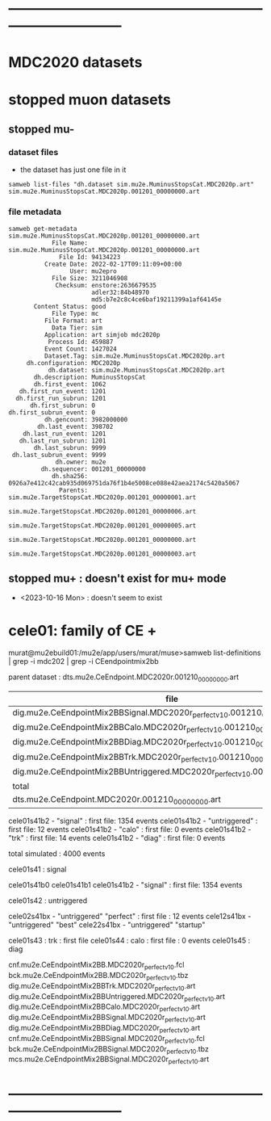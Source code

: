 # 
* ------------------------------------------------------------------------------
* MDC2020 datasets 
* stopped muon datasets                                                      
** stopped mu-                                                               
*** dataset files                                                            
- the dataset has just one file in it
#+begin_src  
samweb list-files "dh.dataset sim.mu2e.MuminusStopsCat.MDC2020p.art"     
sim.mu2e.MuminusStopsCat.MDC2020p.001201_00000000.art
#+end_src 
*** file metadata                                                            
#+begin_src  
samweb get-metadata sim.mu2e.MuminusStopsCat.MDC2020p.001201_00000000.art 
            File Name: sim.mu2e.MuminusStopsCat.MDC2020p.001201_00000000.art
              File Id: 94134223
          Create Date: 2022-02-17T09:11:09+00:00
                 User: mu2epro
            File Size: 3211046908
             Checksum: enstore:2636679535
                       adler32:84b48970
                       md5:b7e2c8c4ce6baf19211399a1af64145e
       Content Status: good
            File Type: mc
          File Format: art
            Data Tier: sim
          Application: art simjob mdc2020p
           Process Id: 459887
          Event Count: 1427024
          Dataset.Tag: sim.mu2e.MuminusStopsCat.MDC2020p.art
     dh.configuration: MDC2020p
           dh.dataset: sim.mu2e.MuminusStopsCat.MDC2020p.art
       dh.description: MuminusStopsCat
       dh.first_event: 1062
   dh.first_run_event: 1201
  dh.first_run_subrun: 1201
      dh.first_subrun: 0
dh.first_subrun_event: 0
          dh.gencount: 3982000000
        dh.last_event: 398702
    dh.last_run_event: 1201
   dh.last_run_subrun: 1201
       dh.last_subrun: 9999
 dh.last_subrun_event: 9999
             dh.owner: mu2e
         dh.sequencer: 001201_00000000
            dh.sha256: 0926a7e412c42cab935d069751da76f1b4e5008ce088e42aea2174c5420a5067
              Parents: sim.mu2e.TargetStopsCat.MDC2020p.001201_00000001.art
                       sim.mu2e.TargetStopsCat.MDC2020p.001201_00000006.art
                       sim.mu2e.TargetStopsCat.MDC2020p.001201_00000005.art
                       sim.mu2e.TargetStopsCat.MDC2020p.001201_00000000.art
                       sim.mu2e.TargetStopsCat.MDC2020p.001201_00000003.art
#+end_src 
** stopped mu+ : doesn't exist for mu+ mode                                  
- <2023-10-16 Mon> : doesn't seem to exist
* cele01: family of CE +                                                     

murat@mu2ebuild01:/mu2e/app/users/murat/muse>samweb list-definitions | grep -i mdc202 | grep -i CEendpointmix2bb

    parent dataset : dts.mu2e.CeEndpoint.MDC2020r.001210_00000000.art

|--------------------------------------------------------------------------------+-----------+----------|
| file                                                                           | N(events) | comments |
|--------------------------------------------------------------------------------+-----------+----------|
| dig.mu2e.CeEndpointMix2BBSignal.MDC2020r_perfect_v1_0.001210_00000000.art      |      1354 |          |
| dig.mu2e.CeEndpointMix2BBCalo.MDC2020r_perfect_v1_0.001210_00000000.art        |         0 |          |
| dig.mu2e.CeEndpointMix2BBDiag.MDC2020r_perfect_v1_0.001210_00000000.art        |         0 |          |
| dig.mu2e.CeEndpointMix2BBTrk.MDC2020r_perfect_v1_0.001210_00000000.art         |        14 |          |
| dig.mu2e.CeEndpointMix2BBUntriggered.MDC2020r_perfect_v1_0.001210_00000000.art |        12 |          |
|--------------------------------------------------------------------------------+-----------+----------|
| total                                                                          |      1380 |          |
|--------------------------------------------------------------------------------+-----------+----------|
| dts.mu2e.CeEndpoint.MDC2020r.001210_00000000.art                               |      2184 |          |
|--------------------------------------------------------------------------------+-----------+----------|

    cele01s41b2  - "signal"                           : first file: 1354 events
    cele01s41b2  - "untriggered"                      : first file:   12 events
    cele01s41b2  - "calo"                             : first file:    0 events
    cele01s41b2  - "trk"                              : first file:   14 events
    cele01s41b2  - "diag"                             : first file:    0 events

    total simulated : 4000 events


  cele01s41  : signal

    cele01s41b0
    cele01s41b1
    cele01s41b2  - "signal"                           : first file: 1354 events

  cele01s42  : untriggered

    cele02s41bx  - "untriggered" "perfect"            : first file : 12 events 
    cele12s41bx  - "untriggered" "best"            
    cele22s41bx  - "untriggered" "startup"            

  cele01s43  : trk                                    : first file 
  cele01s44  : calo                                   : first file : 0 events
  cele01s45  : diag
  


cnf.mu2e.CeEndpointMix2BB.MDC2020r_perfect_v1_0.fcl
bck.mu2e.CeEndpointMix2BB.MDC2020r_perfect_v1_0.tbz
dig.mu2e.CeEndpointMix2BBTrk.MDC2020r_perfect_v1_0.art
dig.mu2e.CeEndpointMix2BBUntriggered.MDC2020r_perfect_v1_0.art
dig.mu2e.CeEndpointMix2BBCalo.MDC2020r_perfect_v1_0.art
dig.mu2e.CeEndpointMix2BBSignal.MDC2020r_perfect_v1_0.art
dig.mu2e.CeEndpointMix2BBDiag.MDC2020r_perfect_v1_0.art
cnf.mu2e.CeEndpointMix2BBSignal.MDC2020r_perfect_v1_0.fcl
bck.mu2e.CeEndpointMix2BBSignal.MDC2020r_perfect_v1_0.tbz
mcs.mu2e.CeEndpointMix2BBSignal.MDC2020r_perfect_v1_0.art

* ------------------------------------------------------------------------------
